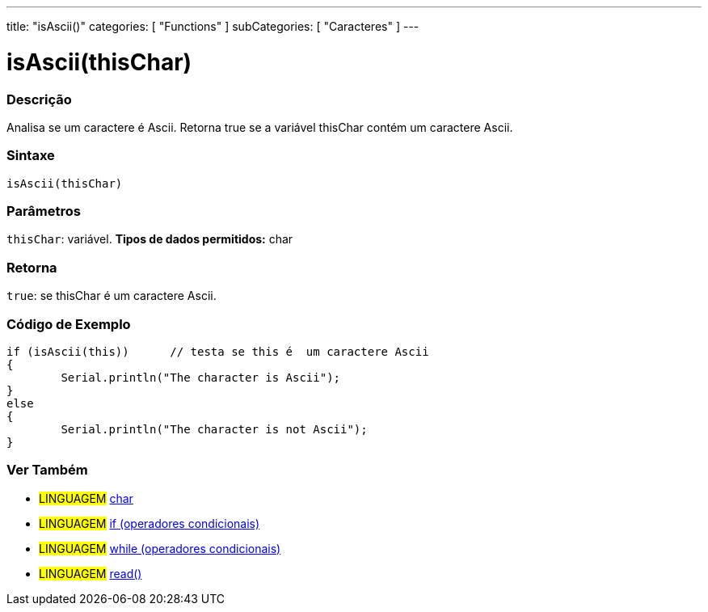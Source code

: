 ﻿---
title: "isAscii()"
categories: [ "Functions" ]
subCategories: [ "Caracteres" ]
---

:source-highlighter: pygments
:pygments-style: arduino



= isAscii(thisChar)


// OVERVIEW SECTION STARTS
[#overview]
--

[float]
=== Descrição
Analisa se um caractere é Ascii. Retorna true se a variável thisChar contém um caractere Ascii. 
[%hardbreaks]


[float]
=== Sintaxe
[source,arduino]
----
isAscii(thisChar)
----

[float]
=== Parâmetros
`thisChar`: variável. *Tipos de dados permitidos:* char

[float]
=== Retorna
`true`: se thisChar é um caractere Ascii.

--
// OVERVIEW SECTION ENDS



// HOW TO USE SECTION STARTS
[#howtouse]
--

[float]
=== Código de Exemplo

[source,arduino]
----
if (isAscii(this))      // testa se this é  um caractere Ascii
{
	Serial.println("The character is Ascii");
}
else
{
	Serial.println("The character is not Ascii");
}

----

--
// HOW TO USE SECTION ENDS


// SEE ALSO SECTION
[#see_also]
--

[float]
=== Ver Também

[role="language"]
* #LINGUAGEM#  link:../../../variables/data-types/char[char]
* #LINGUAGEM#  link:../../../structure/control-structure/if[if (operadores condicionais)]
* #LINGUAGEM#  link:../../../structure/control-structure/while[while (operadores condicionais)]
* #LINGUAGEM# link:../../communication/serial/read[read()]

--
// SEE ALSO SECTION ENDS
